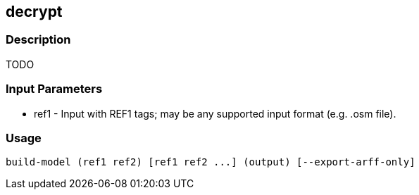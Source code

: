[[decrypt]]
== decrypt

=== Description

TODO

=== Input Parameters

* +ref1+               - Input with REF1 tags; may be any supported input format (e.g. .osm file).

=== Usage

--------------------------------------
build-model (ref1 ref2) [ref1 ref2 ...] (output) [--export-arff-only]
--------------------------------------
